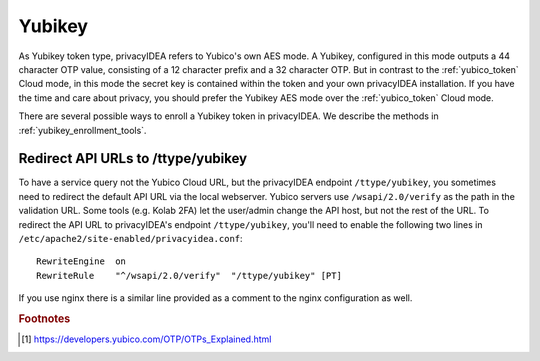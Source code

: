 .. _yubikey_token:

Yubikey
-------

.. index:: Yubikey, Yubico AES mode

As Yubikey token type, privacyIDEA refers to Yubico's own AES mode.
A Yubikey, configured in this mode
outputs a 44 character OTP value, consisting of a 12 character prefix and
a 32 character OTP. But in contrast to the :ref:`yubico_token` Cloud
mode, in this mode the secret key is contained within the token and your own
privacyIDEA installation.
If you have the time and care about privacy, you should prefer the
Yubikey AES mode over the :ref:`yubico_token` Cloud mode.

There are several possible ways to enroll a Yubikey token in privacyIDEA.
We describe the methods in :ref:`yubikey_enrollment_tools`.

Redirect API URLs to /ttype/yubikey
...................................

To have a service query not the Yubico Cloud URL, but the privacyIDEA
endpoint ``/ttype/yubikey``, you sometimes need to redirect the default
API URL via the local webserver.
Yubico servers use ``/wsapi/2.0/verify`` as the path in the
validation URL. Some tools (e.g. Kolab 2FA) let the
user/admin change the API host, but not the rest of
the URL. To redirect the API URL to privacyIDEA's endpoint
``/ttype/yubikey``, you'll need to enable the following two
lines in ``/etc/apache2/site-enabled/privacyidea.conf``::

    RewriteEngine  on
    RewriteRule    "^/wsapi/2.0/verify"  "/ttype/yubikey" [PT]

If you use nginx there is a similar line provided as a comment
to the nginx configuration as well.

.. rubric:: Footnotes

.. [#ykotp] https://developers.yubico.com/OTP/OTPs_Explained.html
